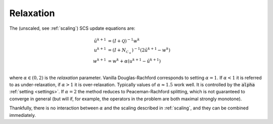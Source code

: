 .. _relaxation:

Relaxation
==========

The (unscaled, see :ref:`scaling`) SCS update equations are:

.. math::
  \begin{align}
  \tilde u^{k+1} &= (I + \mathcal{Q})^{-1} w^k \\
  u^{k+1} &= (I + N_{\mathcal{C}_+})^{-1} (2 \tilde u^{k+1} - w^k) \\
  w^{k+1} &= w^k + \alpha (u^{k+1} - \tilde u^{k+1}) \\
  \end{align}

where :math:`\alpha \in (0,2)` is the *relaxation* parameter. Vanilla
Douglas-Rachford corresponds to setting :math:`\alpha = 1`. If :math:`\alpha <
1` it is referred to as under-relaxation, if :math:`\alpha > 1` it is
over-relaxation.  Typically values of :math:`\alpha \approx 1.5` work well.  It
is controlled by the :code:`alpha` :ref:`setting <settings>`.  If :math:`\alpha
= 2` the method reduces to Peaceman-Rachford splitting, which is not guaranteed
to converge in general (but will if, for example, the operators in the problem
are both maximal strongly monotone).

Thankfully, there is no interaction between :math:`\alpha` and the scaling
described in :ref:`scaling`, and they can be combined immediately.

